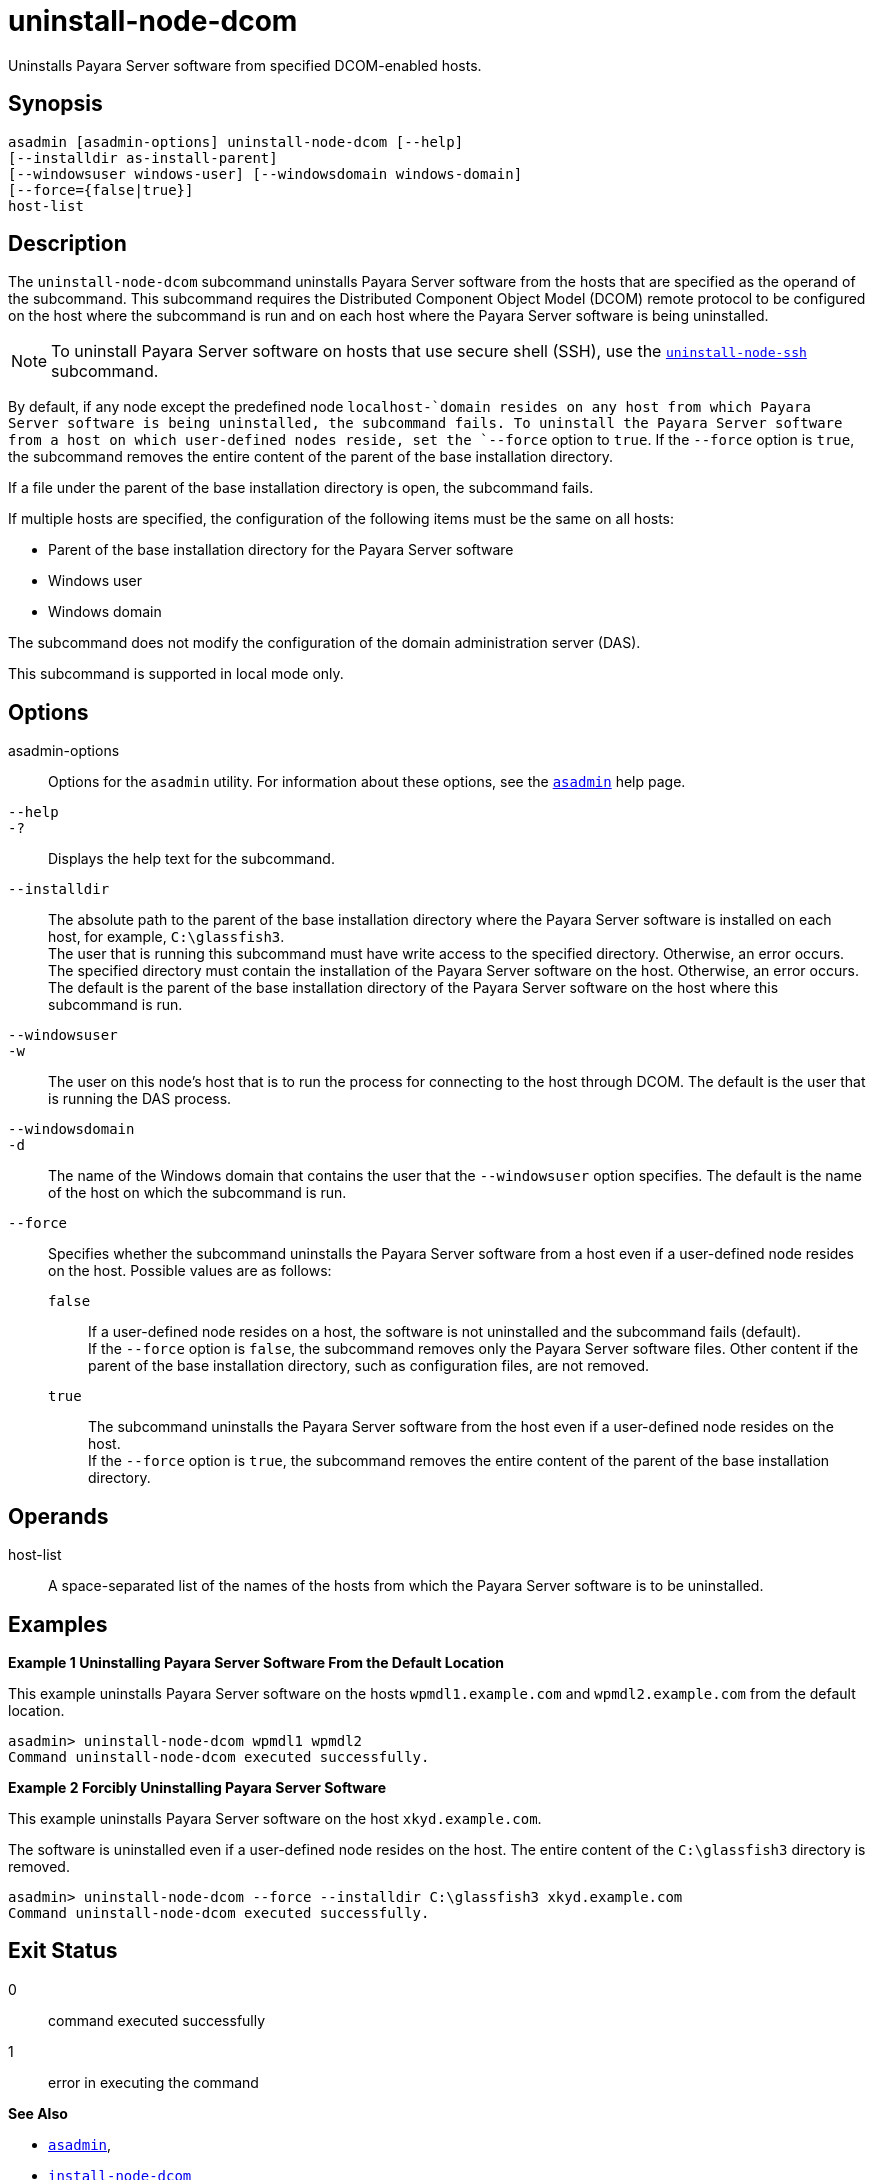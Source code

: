[[uninstall-node-dcom]]
= uninstall-node-dcom

Uninstalls Payara Server software from specified DCOM-enabled hosts.

[[synopsis]]
== Synopsis

[source,shell]
----
asadmin [asadmin-options] uninstall-node-dcom [--help]
[--installdir as-install-parent]
[--windowsuser windows-user] [--windowsdomain windows-domain]
[--force={false|true}]
host-list
----

[[description]]
== Description

The `uninstall-node-dcom` subcommand uninstalls Payara Server software from the hosts that are specified as the operand of the
subcommand. This subcommand requires the Distributed Component Object Model (DCOM) remote protocol to be configured on the host where the
subcommand is run and on each host where the Payara Server software is being uninstalled.

NOTE: To uninstall Payara Server software on hosts that use secure shell (SSH), use the
xref:uninstall-node-ssh.adoc#uninstall-node-ssh[`uninstall-node-ssh`] subcommand.

By default, if any node except the predefined node `localhost-`domain resides on any host from which Payara Server software is being
uninstalled, the subcommand fails. To uninstall the Payara Server software from a host on which user-defined nodes reside, set the
`--force` option to `true`. If the `--force` option is `true`, the subcommand removes the entire content of the parent of the base installation directory.

If a file under the parent of the base installation directory is open, the subcommand fails.

If multiple hosts are specified, the configuration of the following items must be the same on all hosts:

* Parent of the base installation directory for the Payara Server software
* Windows user
* Windows domain

The subcommand does not modify the configuration of the domain administration server (DAS).

This subcommand is supported in local mode only.

[[options]]
== Options

asadmin-options::
  Options for the `asadmin` utility. For information about these options, see the xref:asadmin.adoc#asadmin-1m[`asadmin`] help page.
`--help`::
`-?`::
  Displays the help text for the subcommand.
`--installdir`::
  The absolute path to the parent of the base installation directory where the Payara Server software is installed on each host, for example, `C:\glassfish3`. +
  The user that is running this subcommand must have write access to the specified directory. Otherwise, an error occurs. +
  The specified directory must contain the installation of the Payara Server software on the host. Otherwise, an error occurs. +
  The default is the parent of the base installation directory of the Payara Server software on the host where this subcommand is run.
`--windowsuser`::
`-w`::
  The user on this node's host that is to run the process for connecting to the host through DCOM. The default is the user that is running the DAS process.
`--windowsdomain`::
`-d`::
  The name of the Windows domain that contains the user that the `--windowsuser` option specifies. The default is the name of the host
  on which the subcommand is run.
`--force`::
  Specifies whether the subcommand uninstalls the Payara Server software from a host even if a user-defined node resides on the host.
  Possible values are as follows: +
  `false`;;
    If a user-defined node resides on a host, the software is not uninstalled and the subcommand fails (default). +
    If the `--force` option is `false`, the subcommand removes only the Payara Server software files. Other content if the parent of the
    base installation directory, such as configuration files, are not removed.
  `true`;;
    The subcommand uninstalls the Payara Server software from the host even if a user-defined node resides on the host. +
    If the `--force` option is `true`, the subcommand removes the entire content of the parent of the base installation directory.

[[operands]]
== Operands

host-list::
  A space-separated list of the names of the hosts from which the Payara Server software is to be uninstalled.

[[examples]]
== Examples

*Example 1 Uninstalling Payara Server Software From the Default Location*

This example uninstalls Payara Server software on the hosts `wpmdl1.example.com` and `wpmdl2.example.com` from the default location.

[source,shell]
----
asadmin> uninstall-node-dcom wpmdl1 wpmdl2
Command uninstall-node-dcom executed successfully.
----

*Example 2 Forcibly Uninstalling Payara Server Software*

This example uninstalls Payara Server software on the host `xkyd.example.com`.

The software is uninstalled even if a user-defined node resides on the host. The entire content of the `C:\glassfish3` directory is removed.

[source,shell]
----
asadmin> uninstall-node-dcom --force --installdir C:\glassfish3 xkyd.example.com
Command uninstall-node-dcom executed successfully.
----

[[exit-status]]
== Exit Status

0::
  command executed successfully
1::
  error in executing the command

*See Also*

* xref:asadmin.adoc#asadmin-1m[`asadmin`],
* xref:install-node-dcom.adoc#install-node-dcom[`install-node-dcom`],
* xref:uninstall-node-ssh.adoc#uninstall-node-ssh[`uninstall-node-ssh`]


